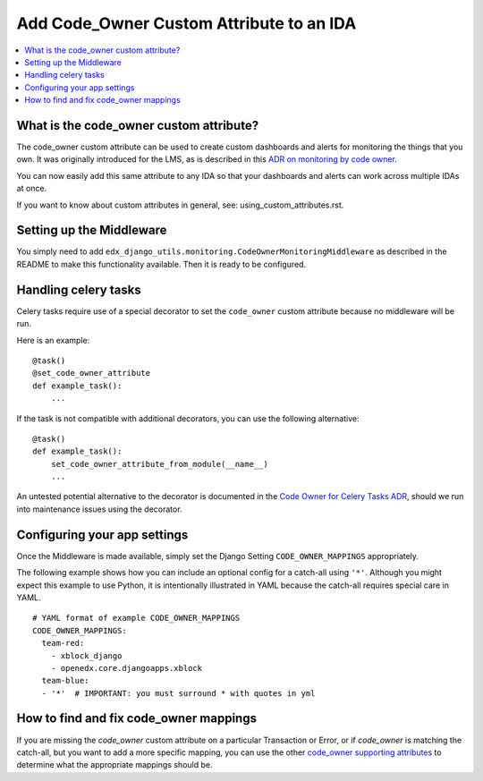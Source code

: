 Add Code_Owner Custom Attribute to an IDA
=========================================

.. contents::
   :local:
   :depth: 2

What is the code_owner custom attribute?
----------------------------------------

The code_owner custom attribute can be used to create custom dashboards and alerts for monitoring the things that you own. It was originally introduced for the LMS, as is described in this `ADR on monitoring by code owner`_.

You can now easily add this same attribute to any IDA so that your dashboards and alerts can work across multiple IDAs at once.

If you want to know about custom attributes in general, see: using_custom_attributes.rst.

.. _ADR on monitoring by code owner: https://github.com/edx/edx-platform/blob/master/lms/djangoapps/monitoring/docs/decisions/0001-monitoring-by-code-owner.rst

Setting up the Middleware
-------------------------

You simply need to add ``edx_django_utils.monitoring.CodeOwnerMonitoringMiddleware`` as described in the README to make this functionality available. Then it is ready to be configured.

Handling celery tasks
---------------------

Celery tasks require use of a special decorator to set the ``code_owner`` custom attribute because no middleware will be run.

Here is an example::

  @task()
  @set_code_owner_attribute
  def example_task():
      ...

If the task is not compatible with additional decorators, you can use the following alternative::

  @task()
  def example_task():
      set_code_owner_attribute_from_module(__name__)
      ...

An untested potential alternative to the decorator is documented in the `Code Owner for Celery Tasks ADR`_, should we run into maintenance issues using the decorator.

.. _Code Owner for Celery Tasks ADR: https://github.com/edx/edx-platform/blob/master/lms/djangoapps/monitoring/docs/decisions/0003-code-owner-for-celery-tasks.rst

Configuring your app settings
-----------------------------

Once the Middleware is made available, simply set the Django Setting ``CODE_OWNER_MAPPINGS`` appropriately.

The following example shows how you can include an optional config for a catch-all using ``'*'``. Although you might expect this example to use Python, it is intentionally illustrated in YAML because the catch-all requires special care in YAML.

::

    # YAML format of example CODE_OWNER_MAPPINGS
    CODE_OWNER_MAPPINGS:
      team-red:
        - xblock_django
        - openedx.core.djangoapps.xblock
      team-blue:
      - '*'  # IMPORTANT: you must surround * with quotes in yml

How to find and fix code_owner mappings
---------------------------------------

If you are missing the `code_owner` custom attribute on a particular Transaction or Error, or if `code_owner` is matching the catch-all, but you want to add a more specific mapping, you can use the other `code_owner supporting attributes`_ to determine what the appropriate mappings should be.

.. _code_owner supporting attributes: https://github.com/edx/edx-django-utils/blob/7db8301af21760f8bca188b3c6c95a8ae873baf7/edx_django_utils/monitoring/code_owner/middleware.py#L28-L34
